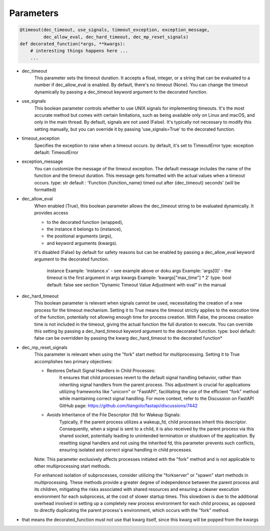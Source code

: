 Parameters
----------

.. code-block::  python

    @timeout(dec_timeout, use_signals, timeout_exception, exception_message,
             dec_allow_eval, dec_hard_timeout, dec_mp_reset_signals)
    def decorated_function(*args, **kwargs):
        # interesting things happens here ...
        ...



- dec_timeout
    This parameter sets the timeout duration. It accepts a float, integer, or a string
    that can be evaluated to a number if dec_allow_eval is enabled.
    By default, there's no timeout (None). You can change the timeout dynamically
    by passing a dec_timeout keyword argument to the decorated function.

- use_signals
    This boolean parameter controls whether to use UNIX signals for implementing timeouts.
    It's the most accurate method but comes with certain limitations,
    such as being available only on Linux and macOS, and only in the main thread.
    By default, signals are not used (False). It's typically not necessary to modify
    this setting manually, but you can override it by passing 'use_signals=True' to the decorated function.

- timeout_exception
    Specifies the exception to raise when a timeout occurs.
    by default, it's set to TimeoutError
    type: exception
    default: TimeoutError

- exception_message
    You can customize the message of the timeout exception.
    The default message includes the name of the function and the timeout duration.
    This message gets formatted with the actual values when a timeout occurs.
    type: str
    default : 'Function {function_name} timed out after {dec_timeout} seconds' (will be formatted)

- dec_allow_eval
    When enabled (True), this boolean parameter allows the dec_timeout string to be evaluated dynamically.
    It provides access

    - to the decorated function (wrapped),
    - the instance it belongs to (instance),
    - the positional arguments (args),
    - and keyword arguments (kwargs).

    It's disabled (False) by default for safety reasons but can be enabled by passing a dec_allow_eval
    keyword argument to the decorated function.

                    instance    Example: 'instance.x' - see example above or doku
                    args        Example: 'args[0]' - the timeout is the first argument in args
                    kwargs      Example: 'kwargs["max_time"] * 2'
                    type: bool
                    default: false
                    see section "Dynamic Timeout Value Adjustment with eval" in the manual

- dec_hard_timeout
    This boolean parameter is relevant when signals cannot be used,
    necessitating the creation of a new process for the timeout mechanism.
    Setting it to True means the timeout strictly applies to the execution time of the function,
    potentially not allowing enough time for process creation.
    With False, the process creation time is not included in the timeout, giving the actual function
    the full duration to execute.
    You can override this setting by passing a dec_hard_timeout keyword argument to the decorated function.
    type: bool
    default: false
    can be overridden by passing the kwarg dec_hard_timeout to the decorated function*

- dec_mp_reset_signals
    This parameter is relevant when using the "fork" start method for multiprocessing.
    Setting it to True accomplishes two primary objectives:

    - Restores Default Signal Handlers in Child Processes:
        It ensures that child processes revert to the default signal handling behavior,
        rather than inheriting signal handlers from the parent process.
        This adjustment is crucial for applications utilizing frameworks like "unicorn" or "FastAPI",
        facilitating the use of the efficient "fork" method while maintaining correct signal handling.
        For more context, refer to the Discussion on
        FastAPI GitHub page: https://github.com/tiangolo/fastapi/discussions/7442

    - Avoids Inheritance of the File Descriptor (fd) for Wakeup Signals:
        Typically, if the parent process utilizes a wakeup_fd, child processes inherit this descriptor.
        Consequently, when a signal is sent to a child, it is also received by the parent process
        via this shared socket, potentially leading to unintended termination or shutdown of the application.
        By resetting signal handlers and not using the inherited fd, this parameter prevents such conflicts,
        ensuring isolated and correct signal handling in child processes.

    Note: This parameter exclusively affects processes initiated with the "fork" method
    and is not applicable to other multiprocessing start methods.

    For enhanced isolation of subprocesses, consider utilizing the "forkserver" or "spawn" start methods in multiprocessing.
    These methods provide a greater degree of independence between the parent process and its children,
    mitigating the risks associated with shared resources and ensuring a cleaner execution environment for each subprocess,
    at the cost of slower startup times. This slowdown is due to the additional overhead involved in setting up a completely
    new process environment for each child process, as opposed to directly duplicating the parent process's environment,
    which occurs with the "fork" method.

* that means the decorated_function must not use that kwarg itself, since this kwarg will be popped from the kwargs
